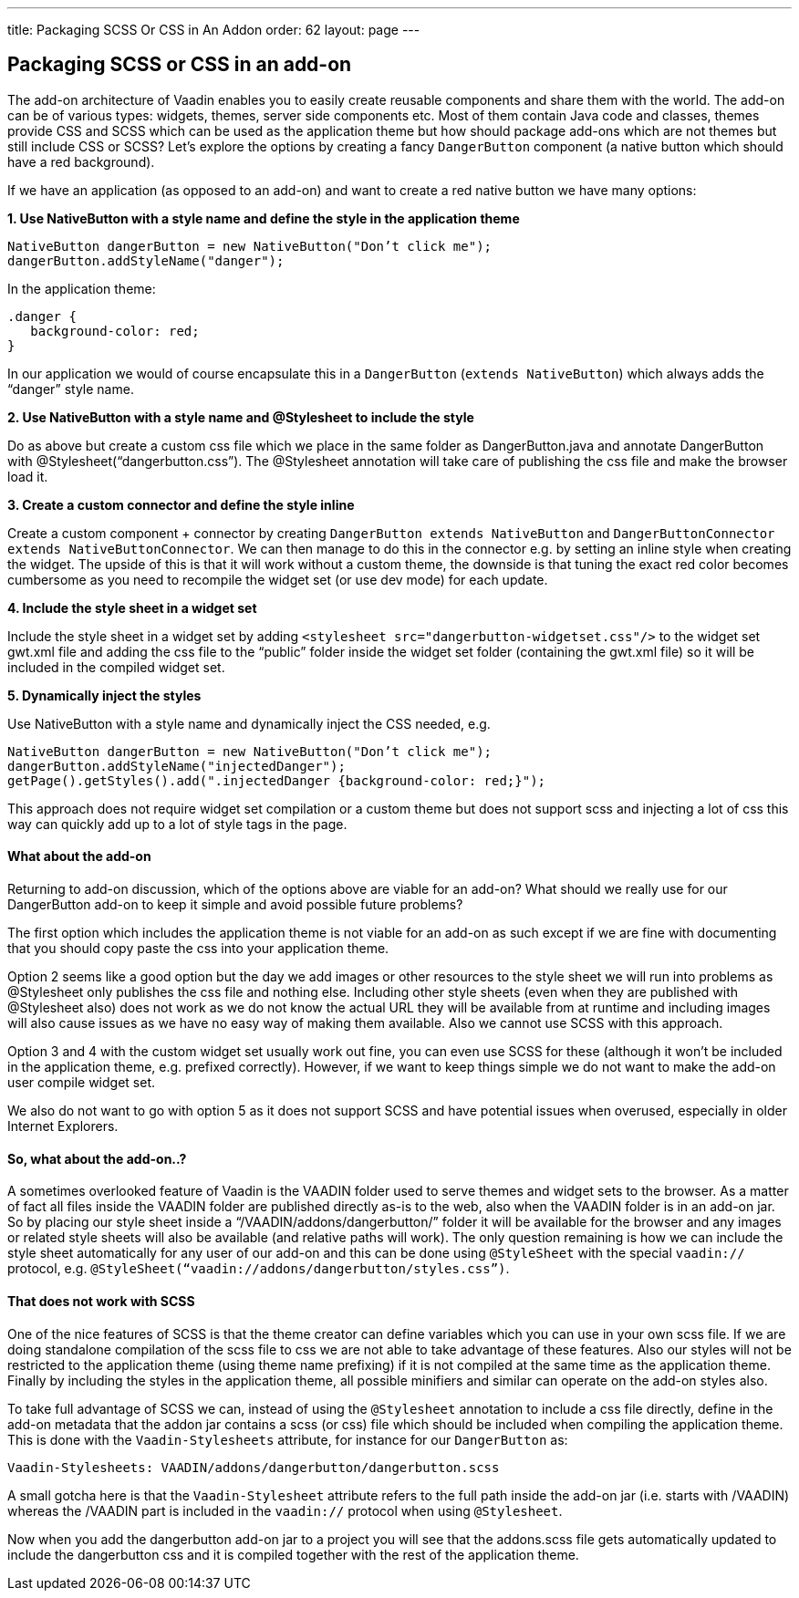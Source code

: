 ---
title: Packaging SCSS Or CSS in An Addon
order: 62
layout: page
---

[[packaging-scss-or-css-in-an-add-on]]
Packaging SCSS or CSS in an add-on
----------------------------------

The add-on architecture of Vaadin enables you to easily create reusable
components and share them with the world. The add-on can be of various
types: widgets, themes, server side components etc. Most of them contain
Java code and classes, themes provide CSS and SCSS which can be used as
the application theme but how should package add-ons which are not
themes but still include CSS or SCSS? Let’s explore the options by
creating a fancy `DangerButton` component (a native button which should
have a red background).

If we have an application (as opposed to an add-on) and want to create a
red native button we have many options:

*1. Use NativeButton with a style name and define the style in the
application theme*

[source,java]
....
NativeButton dangerButton = new NativeButton("Don’t click me");
dangerButton.addStyleName("danger");
....

In the application theme:

[source,css]
....
.danger {
   background-color: red;
}
....

In our application we would of course encapsulate this in a
`DangerButton` (`extends NativeButton`) which always adds the “danger”
style name.

*2. Use NativeButton with a style name and @Stylesheet to include the
style*

Do as above but create a custom css file which we place in the same
folder as DangerButton.java and annotate DangerButton with
@Stylesheet(“dangerbutton.css”). The @Stylesheet annotation will take
care of publishing the css file and make the browser load it.

*3. Create a custom connector and define the style inline*

Create a custom component + connector by creating `DangerButton extends
NativeButton` and `DangerButtonConnector
extends NativeButtonConnector`. We can then manage to do this in the
connector e.g. by setting an inline style when creating the widget. The
upside of this is that it will work without a custom theme, the downside
is that tuning the exact red color becomes cumbersome as you need to
recompile the widget set (or use dev mode) for each update.

*4. Include the style sheet in a widget set*

Include the style sheet in a widget set by adding
`<stylesheet src="dangerbutton-widgetset.css"/>` to the widget set
gwt.xml file and adding the css file to the “public” folder inside the
widget set folder (containing the gwt.xml file) so it will be included
in the compiled widget set.

*5. Dynamically inject the styles*

Use NativeButton with a style name and dynamically inject the CSS
needed, e.g.

[source,java]
....
NativeButton dangerButton = new NativeButton("Don’t click me");
dangerButton.addStyleName("injectedDanger");
getPage().getStyles().add(".injectedDanger {background-color: red;}");
....

This approach does not require widget set compilation or a custom theme
but does not support scss and injecting a lot of css this way can
quickly add up to a lot of style tags in the page.

[[what-about-the-add-on]]
What about the add-on
^^^^^^^^^^^^^^^^^^^^^

Returning to add-on discussion, which of the options above are viable
for an add-on? What should we really use for our DangerButton add-on to
keep it simple and avoid possible future problems?

The first option which includes the application theme is not viable for
an add-on as such except if we are fine with documenting that you should
copy paste the css into your application theme.

Option 2 seems like a good option but the day we add images or other
resources to the style sheet we will run into problems as @Stylesheet
only publishes the css file and nothing else. Including other style
sheets (even when they are published with @Stylesheet also) does not
work as we do not know the actual URL they will be available from at
runtime and including images will also cause issues as we have no easy
way of making them available. Also we cannot use SCSS with this
approach.

Option 3 and 4 with the custom widget set usually work out fine, you can
even use SCSS for these (although it won’t be included in the
application theme, e.g. prefixed correctly). However, if we want to keep
things simple we do not want to make the add-on user compile widget set.

We also do not want to go with option 5 as it does not support SCSS and
have potential issues when overused, especially in older Internet
Explorers.

[[so-what-about-the-add-on..]]
So, what about the add-on..?
^^^^^^^^^^^^^^^^^^^^^^^^^^^^

A sometimes overlooked feature of Vaadin is the VAADIN folder used to
serve themes and widget sets to the browser. As a matter of fact all
files inside the VAADIN folder are published directly as-is to the web,
also when the VAADIN folder is in an add-on jar. So by placing our style
sheet inside a “/VAADIN/addons/dangerbutton/” folder it will be
available for the browser and any images or related style sheets will
also be available (and relative paths will work). The only question
remaining is how we can include the style sheet automatically for any
user of our add-on and this can be done using `@StyleSheet` with the
special `vaadin://` protocol, e.g.
`@StyleSheet(“vaadin://addons/dangerbutton/styles.css”)`.

[[that-does-not-work-with-scss]]
That does not work with SCSS
^^^^^^^^^^^^^^^^^^^^^^^^^^^^

One of the nice features of SCSS is that the theme creator can define
variables which you can use in your own scss file. If we are doing
standalone compilation of the scss file to css we are not able to take
advantage of these features. Also our styles will not be restricted to
the application theme (using theme name prefixing) if it is not compiled
at the same time as the application theme. Finally by including the
styles in the application theme, all possible minifiers and similar can
operate on the add-on styles also.

To take full advantage of SCSS we can, instead of using the
`@Stylesheet` annotation to include a css file directly, define in the
add-on metadata that the addon jar contains a scss (or css) file which
should be included when compiling the application theme. This is done
with the `Vaadin-Stylesheets` attribute, for instance for our
`DangerButton` as:

....
Vaadin-Stylesheets: VAADIN/addons/dangerbutton/dangerbutton.scss
....

A small gotcha here is that the `Vaadin-Stylesheet` attribute refers to
the full path inside the add-on jar (i.e. starts with /VAADIN) whereas
the /VAADIN part is included in the `vaadin://` protocol when using
`@Stylesheet`.

Now when you add the dangerbutton add-on jar to a project you will see
that the addons.scss file gets automatically updated to include the
dangerbutton css and it is compiled together with the rest of the
application theme.
